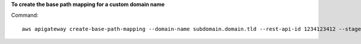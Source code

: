 **To create the base path mapping for a custom domain name**

Command::

  aws apigateway create-base-path-mapping --domain-name subdomain.domain.tld --rest-api-id 1234123412 --stage prod --base-path v1
